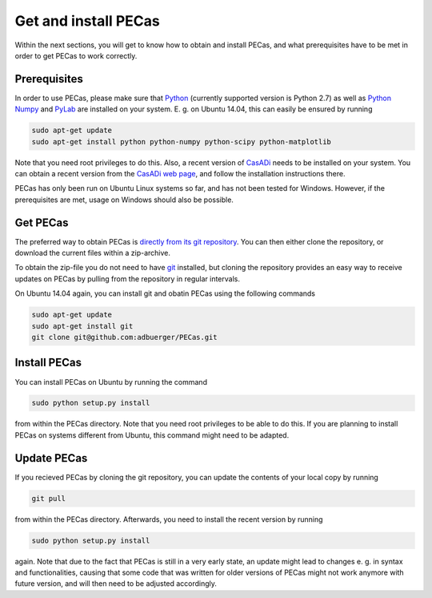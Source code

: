 Get and install PECas
=====================

Within the next sections, you will get to know how to obtain and install PECas,
and what prerequisites have to be met in order to get PECas to work correctly.

Prerequisites
-------------

In order to use PECas, please make sure that
`Python <https://www.python.org/>`_ (currently supported version is Python 2.7) as well as
`Python Numpy <http://www.numpy.org/>`_ and
`PyLab <http://wiki.scipy.org/PyLab>`_ are installed on your system. E. g. on Ubuntu 14.04, this can easily be ensured by running

.. code:: bash

    sudo apt-get update
    sudo apt-get install python python-numpy python-scipy python-matplotlib

Note that you need root privileges to do this. Also, a recent version of `CasADi <http://casadi.org>`_ needs to be installed on your system. You can obtain a recent version from the `CasADi web page <http://casadi.org>`_, and follow the installation instructions there.

PECas has only been run on Ubuntu Linux systems so far, and has not been tested for Windows. However, if the prerequisites are met, usage on Windows should also be possible.

Get PECas
---------

The preferred way to obtain PECas is `directly from its
git repository <https://github.com/adbuerger/PECas>`_. You can then either clone the repository, or download the current files within a zip-archive.

To obtain the zip-file you do not need to have `git <http://git-scm.com/>`_ installed, but cloning the repository provides an easy way to receive updates on PECas by pulling from the repository in regular intervals.

On Ubuntu 14.04 again, you can install git and obatin PECas using the following commands

.. code:: bash

    sudo apt-get update
    sudo apt-get install git
    git clone git@github.com:adbuerger/PECas.git

Install PECas
-------------

You can install PECas on Ubuntu by running the command

.. code:: bash
    
    sudo python setup.py install

from within the PECas directory. Note that you need root privileges to be able to do this. If you are planning to install PECas on systems different from Ubuntu, this command might need to be adapted.

Update PECas
------------

If you recieved PECas by cloning the git repository, you can update the contents of your local copy by running

.. code:: bash
    
    git pull

from within the PECas directory. Afterwards, you need to install the recent version by running

.. code:: bash
    
    sudo python setup.py install

again. Note that due to the fact that PECas is still in a very early state, an update might lead to changes e. g. in syntax and functionalities, causing that some code that was written for older versions of PECas might not work anymore with future version, and will then need to be adjusted accordingly.
